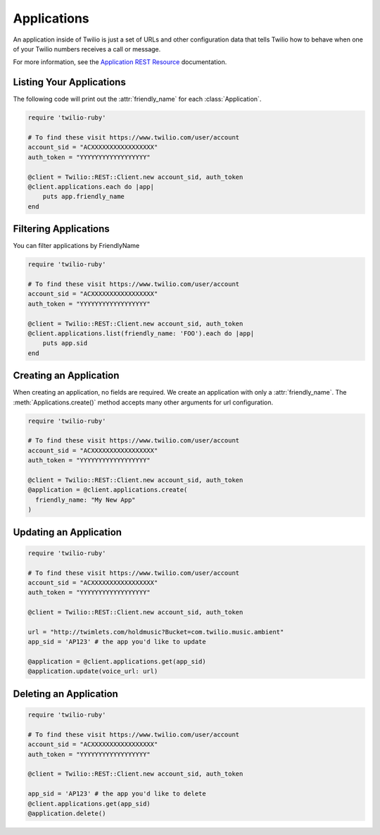 .. module:: twilio.rest.resources

=================
Applications
=================

An application inside of Twilio is just a set of URLs and other configuration
data that tells Twilio how to behave when one of your Twilio numbers receives
a call or message.

For more information, see the `Application REST Resource
<http://www.twilio.com/docs/api/rest/applications>`_ documentation.


Listing Your Applications
--------------------------

The following code will print out the :attr:`friendly_name` for each :class:`Application`.

.. code-block:: ruby

    require 'twilio-ruby'

    # To find these visit https://www.twilio.com/user/account
    account_sid = "ACXXXXXXXXXXXXXXXXX"
    auth_token = "YYYYYYYYYYYYYYYYYY"

    @client = Twilio::REST::Client.new account_sid, auth_token
    @client.applications.each do |app|
        puts app.friendly_name
    end


Filtering Applications
---------------------------

You can filter applications by FriendlyName

.. code-block:: ruby

    require 'twilio-ruby'

    # To find these visit https://www.twilio.com/user/account
    account_sid = "ACXXXXXXXXXXXXXXXXX"
    auth_token = "YYYYYYYYYYYYYYYYYY"

    @client = Twilio::REST::Client.new account_sid, auth_token
    @client.applications.list(friendly_name: 'FOO').each do |app|
        puts app.sid
    end


Creating an Application
-------------------------

When creating an application, no fields are required. We create an application
with only a :attr:`friendly_name`. The :meth:`Applications.create()` method
accepts many other arguments for url configuration.

.. code-block:: ruby

    require 'twilio-ruby'

    # To find these visit https://www.twilio.com/user/account
    account_sid = "ACXXXXXXXXXXXXXXXXX"
    auth_token = "YYYYYYYYYYYYYYYYYY"

    @client = Twilio::REST::Client.new account_sid, auth_token
    @application = @client.applications.create(
      friendly_name: "My New App"
    )

Updating an Application
------------------------

.. code-block:: ruby

    require 'twilio-ruby'

    # To find these visit https://www.twilio.com/user/account
    account_sid = "ACXXXXXXXXXXXXXXXXX"
    auth_token = "YYYYYYYYYYYYYYYYYY"

    @client = Twilio::REST::Client.new account_sid, auth_token

    url = "http://twimlets.com/holdmusic?Bucket=com.twilio.music.ambient"
    app_sid = 'AP123' # the app you'd like to update

    @application = @client.applications.get(app_sid)
    @application.update(voice_url: url)

Deleting an Application
-------------------------

.. code-block:: ruby

    require 'twilio-ruby'

    # To find these visit https://www.twilio.com/user/account
    account_sid = "ACXXXXXXXXXXXXXXXXX"
    auth_token = "YYYYYYYYYYYYYYYYYY"

    @client = Twilio::REST::Client.new account_sid, auth_token

    app_sid = 'AP123' # the app you'd like to delete
    @client.applications.get(app_sid)
    @application.delete()

